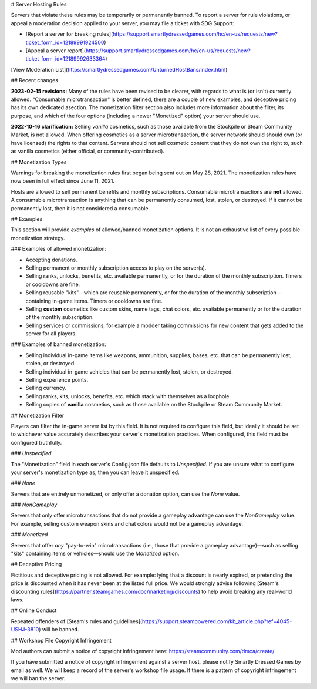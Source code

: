 # Server Hosting Rules

Servers that violate these rules may be temporarily or permanently banned. To report a server for rule violations, or appeal a moderation decision applied to your server, you may file a ticket with SDG Support:

* [Report a server for breaking rules](https://support.smartlydressedgames.com/hc/en-us/requests/new?ticket_form_id=12189991924500)
* [Appeal a server report](https://support.smartlydressedgames.com/hc/en-us/requests/new?ticket_form_id=12189992633364)

[View Moderation List](https://smartlydressedgames.com/UnturnedHostBans/index.html)

## Recent changes

**2023-02-15 revisions:** Many of the rules have been revised to be clearer, with regards to what is (or isn't) currently allowed. "Consumable microtransaction" is better defined, there are a couple of new examples, and deceptive pricing has its own dedicated asection. The monetization filter section also includes more information about the filter, its purpose, and which of the four options (including a newer "Monetized" option) your server should use.

**2022-10-16 clarification:** Selling *vanilla* cosmetics, such as those available from the Stockpile or Steam Community Market, is not allowed. When offering cosmetics as a server microtransaction, the server network should should own (or have licensed) the rights to that content. Servers should not sell cosmetic content that they do not own the right to, such as vanilla cosmetics (either official, or community-contributed).

## Monetization Types

Warnings for breaking the monetization rules first began being sent out on May 28, 2021. The monetization rules have now been in full effect since June 11, 2021.

Hosts are allowed to sell permanent benefits and monthly subscriptions. Consumable microtransactions are **not** allowed. A consumable microtransaction is anything that can be permanently consumed, lost, stolen, or destroyed. If it cannot be permanently lost, then it is not considered a consumable.

## Examples

This section will provide *examples* of allowed/banned monetization options. It is not an exhaustive list of every possible monetization strategy.

### Examples of allowed monetization:

- Accepting donations.
- Selling permanent or monthly subscription access to play on the server(s).
- Selling ranks, unlocks, benefits, etc. available permanently, or for the duration of the monthly subscription. Timers or cooldowns are fine.
- Selling reusable "kits"—which are reusable permanently, or for the duration of the monthly subscription—containing in-game items. Timers or cooldowns are fine.
- Selling **custom** cosmetics like custom skins, name tags, chat colors, etc. available permanently or for the duration of the monthly subscription.
- Selling services or commissions, for example a modder taking commissions for new content that gets added to the server for all players.

### Examples of banned monetization:

- Selling individual in-game items like weapons, ammunition, supplies, bases, etc. that can be permanently lost, stolen, or destroyed.
- Selling individual in-game vehicles that can be permanently lost, stolen, or destroyed.
- Selling experience points.
- Selling currency.
- Selling ranks, kits, unlocks, benefits, etc. which stack with themselves as a loophole.
- Selling copies of **vanilla** cosmetics, such as those available on the Stockpile or Steam Community Market.

## Monetization Filter

Players can filter the in-game server list by this field. It is not required to configure this field, but ideally it should be set to whichever value accurately describes your server's monetization practices. When configured, this field must be configured truthfully.

### `Unspecified`

The "Monetization" field in each server's Config.json file defaults to `Unspecified`. If you are unsure what to configure your server's monetization type as, then you can leave it unspecified.

### `None`

Servers that are entirely unmonetized, or only offer a donation option, can use the `None` value.

### `NonGameplay`

Servers that only offer microtransactions that do not provide a gameplay advantage can use the `NonGameplay` value. For example, selling custom weapon skins and chat colors would not be a gameplay advantage.

### `Monetized`

Servers that offer *any* "pay-to-win" microtransactions (i.e., those that provide a gameplay advantage)—such as selling "kits" containing items or vehicles—should use the `Monetized` option.

## Deceptive Pricing

Fictitious and deceptive pricing is not allowed. For example: lying that a discount is nearly expired, or pretending the price is discounted when it has never been at the listed full price. We would strongly advise following [Steam's discounting rules](https://partner.steamgames.com/doc/marketing/discounts) to help avoid breaking any real-world laws.

## Online Conduct

Repeated offenders of [Steam's rules and guidelines](https://support.steampowered.com/kb_article.php?ref=4045-USHJ-3810) will be banned.

## Workshop File Copyright Infringement

Mod authors can submit a notice of copyright infringement here: https://steamcommunity.com/dmca/create/

If you have submitted a notice of copyright infringement against a server host, please notify Smartly Dressed Games by email as well. We will keep a record of the server's workshop file usage. If there is a pattern of copyright infringement we will ban the server.
